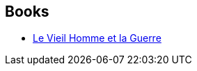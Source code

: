 :jbake-type: post
:jbake-status: published
:jbake-title: Old Man's War
:jbake-tags: serie
:jbake-date: 2017-01-13
:jbake-depth: ../../
:jbake-uri: goodreads/series/Old_Man_s_War.adoc
:jbake-source: https://www.goodreads.com/series/40789
:jbake-style: goodreads goodreads-serie no-index

## Books
* link:../books/9782811217778.html[Le Vieil Homme et la Guerre]
